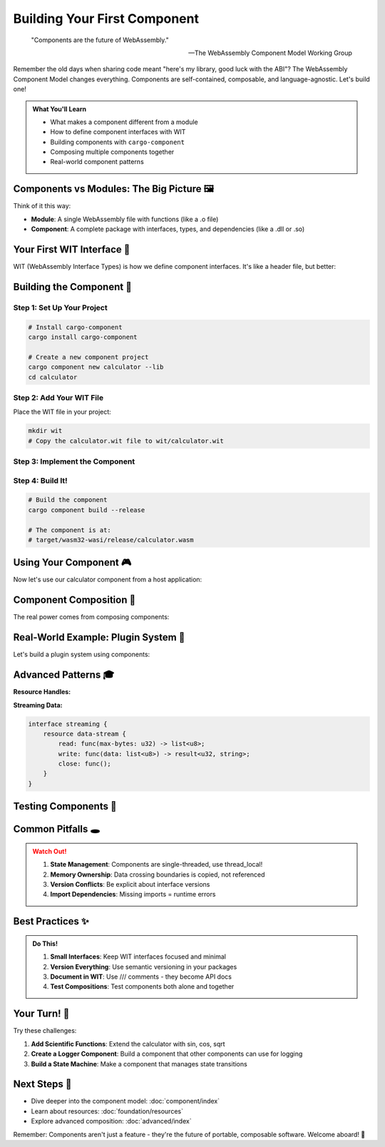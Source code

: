 ================================
Building Your First Component
================================

.. epigraph::

   "Components are the future of WebAssembly."
   
   -- The WebAssembly Component Model Working Group

Remember the old days when sharing code meant "here's my library, good luck with the ABI"? The WebAssembly Component Model changes everything. Components are self-contained, composable, and language-agnostic. Let's build one!

.. admonition:: What You'll Learn
   :class: note

   - What makes a component different from a module
   - How to define component interfaces with WIT
   - Building components with ``cargo-component``
   - Composing multiple components together
   - Real-world component patterns

Components vs Modules: The Big Picture 🖼️
------------------------------------------

Think of it this way:

- **Module**: A single WebAssembly file with functions (like a .o file)
- **Component**: A complete package with interfaces, types, and dependencies (like a .dll or .so)

.. code-block:: text
   :caption: The difference visualized

   Module:                          Component:
   ┌─────────────┐                 ┌──────────────────────┐
   │  Functions  │                 │  Defined Interface   │
   │  - add()    │                 │  ┌────────────────┐  │
   │  - mult()   │      vs         │  │ imports: []    │  │
   │  - ...      │                 │  │ exports:       │  │
   └─────────────┘                 │  │  - calculate() │  │
                                   │  └────────────────┘  │
                                   │  + Types & Resources │
                                   └──────────────────────┘

Your First WIT Interface 📝
---------------------------

WIT (WebAssembly Interface Types) is how we define component interfaces. It's like a header file, but better:

.. code-block:: wit
   :caption: calculator.wit
   :linenos:

   package example:calculator@0.1.0;
   
   /// A simple calculator component
   interface types {
       /// Calculation operations
       enum operation {
           add,
           subtract,
           multiply,
           divide,
       }
       
       /// A calculation request
       record calculation {
           left: f64,
           right: f64,
           op: operation,
       }
       
       /// Possible calculation errors
       variant calc-error {
           divide-by-zero,
           overflow,
           invalid-operation(string),
       }
   }
   
   /// The main calculator interface
   interface calculator {
       use types.{calculation, calc-error};
       
       /// Perform a calculation
       calculate: func(calc: calculation) -> result<f64, calc-error>;
       
       /// Get calculation history
       get-history: func() -> list<calculation>;
       
       /// Clear history
       clear-history: func();
   }
   
   /// The calculator world (what we export)
   world calculator-world {
       import print: func(msg: string);
       export calculator;
   }

Building the Component 🔨
-------------------------

Step 1: Set Up Your Project
~~~~~~~~~~~~~~~~~~~~~~~~~~~

.. code-block:: bash

   # Install cargo-component
   cargo install cargo-component
   
   # Create a new component project
   cargo component new calculator --lib
   cd calculator

Step 2: Add Your WIT File
~~~~~~~~~~~~~~~~~~~~~~~~~

Place the WIT file in your project:

.. code-block:: bash

   mkdir wit
   # Copy the calculator.wit file to wit/calculator.wit

Step 3: Implement the Component
~~~~~~~~~~~~~~~~~~~~~~~~~~~~~~~

.. code-block:: rust
   :caption: src/lib.rs
   :linenos:

   use exports::example::calculator::types::{Calculation, CalcError, Operation};
   
   wit_bindgen::generate!({
       world: "calculator-world",
       exports: {
           "example:calculator/calculator": Calculator,
       },
   });
   
   struct Calculator;
   
   // Thread-local storage for history (components are single-threaded)
   std::thread_local! {
       static HISTORY: std::cell::RefCell<Vec<Calculation>> = 
           std::cell::RefCell::new(Vec::new());
   }
   
   impl exports::example::calculator::calculator::Guest for Calculator {
       fn calculate(calc: Calculation) -> Result<f64, CalcError> {
           // Add to history
           HISTORY.with(|h| h.borrow_mut().push(calc.clone()));
           
           // Perform calculation
           match calc.op {
               Operation::Add => Ok(calc.left + calc.right),
               Operation::Subtract => Ok(calc.left - calc.right),
               Operation::Multiply => Ok(calc.left * calc.right),
               Operation::Divide => {
                   if calc.right == 0.0 {
                       Err(CalcError::DivideByZero)
                   } else {
                       Ok(calc.left / calc.right)
                   }
               }
           }
       }
       
       fn get_history() -> Vec<Calculation> {
           HISTORY.with(|h| h.borrow().clone())
       }
       
       fn clear_history() {
           HISTORY.with(|h| h.borrow_mut().clear());
           
           // Use the imported print function
           print("History cleared!");
       }
   }
   
   // Required by wit-bindgen
   export!(Calculator);

Step 4: Build It!
~~~~~~~~~~~~~~~~~

.. code-block:: bash

   # Build the component
   cargo component build --release
   
   # The component is at:
   # target/wasm32-wasi/release/calculator.wasm

Using Your Component 🎮
-----------------------

Now let's use our calculator component from a host application:

.. code-block:: rust
   :caption: examples/use_calculator.rs
   :linenos:

   use wasmtime::component::*;
   use wasmtime::{Config, Engine, Store};
   
   bindgen!({
       world: "calculator-world",
       async: false,
   });
   
   fn main() -> Result<()> {
       // Configure the engine
       let mut config = Config::new();
       config.wasm_component_model(true);
       let engine = Engine::new(&config)?;
       
       // Load the component
       let component = Component::from_file(
           &engine,
           "target/wasm32-wasi/release/calculator.wasm"
       )?;
       
       // Create a store with our state
       struct State {
           prints: Vec<String>,
       }
       
       let mut store = Store::new(&engine, State { prints: Vec::new() });
       
       // Create a linker and add our imports
       let mut linker = Linker::new(&engine);
       
       // Provide the print function
       linker.func_wrap("print", |mut store: StoreContextMut<State>, msg: String| {
           store.data_mut().prints.push(msg);
           println!("Component says: {}", store.data().prints.last().unwrap());
       })?;
       
       // Instantiate the component
       let instance = linker.instantiate(&mut store, &component)?;
       let calculator = CalculatorWorld::new(&mut store, &instance)?;
       
       // Use it!
       let calc = Calculation {
           left: 10.0,
           right: 5.0,
           op: Operation::Add,
       };
       
       match calculator.example_calculator_calculator()
           .call_calculate(&mut store, &calc)? {
           Ok(result) => println!("10 + 5 = {}", result),
           Err(e) => println!("Error: {:?}", e),
       }
       
       // Check history
       let history = calculator.example_calculator_calculator()
           .call_get_history(&mut store)?;
       println!("History has {} calculations", history.len());
       
       Ok(())
   }

Component Composition 🧩
------------------------

The real power comes from composing components:

.. code-block:: wit
   :caption: composed-app.wit

   package example:math-app@0.1.0;
   
   world app {
       // Import the calculator
       import example:calculator/calculator@0.1.0;
       
       // Import a grapher component
       import example:grapher/graph-display@0.1.0;
       
       // Export our app interface
       export run: func();
   }

Real-World Example: Plugin System 🔌
------------------------------------

Let's build a plugin system using components:

.. code-block:: rust
   :caption: Plugin host system
   :linenos:

   use wasmtime::component::*;
   use std::collections::HashMap;
   
   /// A plugin host that can load calculator plugins
   struct PluginHost {
       engine: Engine,
       plugins: HashMap<String, Component>,
   }
   
   impl PluginHost {
       fn new() -> Result<Self> {
           let mut config = Config::new();
           config.wasm_component_model(true);
           
           Ok(Self {
               engine: Engine::new(&config)?,
               plugins: HashMap::new(),
           })
       }
       
       fn load_plugin(&mut self, name: &str, path: &str) -> Result<()> {
           let component = Component::from_file(&self.engine, path)?;
           self.plugins.insert(name.to_string(), component);
           Ok(())
       }
       
       fn execute_calculation(
           &self,
           plugin_name: &str,
           calc: Calculation
       ) -> Result<f64> {
           let component = self.plugins.get(plugin_name)
               .ok_or_else(|| anyhow!("Plugin not found"))?;
           
           let mut store = Store::new(&self.engine, ());
           let linker = Linker::new(&self.engine);
           
           // Add required imports...
           let instance = linker.instantiate(&mut store, component)?;
           let calculator = CalculatorWorld::new(&mut store, &instance)?;
           
           calculator.example_calculator_calculator()
               .call_calculate(&mut store, &calc)?
               .map_err(|e| anyhow!("Calculation error: {:?}", e))
       }
   }

Advanced Patterns 🎓
--------------------

**Resource Handles:**

.. code-block:: wit
   :caption: Resources in WIT

   interface graphics {
       resource canvas {
           constructor(width: u32, height: u32);
           draw-line: func(x1: u32, y1: u32, x2: u32, y2: u32);
           clear: func();
           get-pixels: func() -> list<u8>;
       }
       
       create-canvas: func(width: u32, height: u32) -> canvas;
   }

**Streaming Data:**

.. code-block:: wit

   interface streaming {
       resource data-stream {
           read: func(max-bytes: u32) -> list<u8>;
           write: func(data: list<u8>) -> result<u32, string>;
           close: func();
       }
   }

Testing Components 🧪
---------------------

.. code-block:: rust
   :caption: Component testing

   #[cfg(test)]
   mod tests {
       use super::*;
       
       #[test]
       fn test_calculator_operations() {
           // Create test fixtures
           let calculations = vec![
               (10.0, 5.0, Operation::Add, Ok(15.0)),
               (10.0, 5.0, Operation::Subtract, Ok(5.0)),
               (10.0, 5.0, Operation::Multiply, Ok(50.0)),
               (10.0, 0.0, Operation::Divide, Err(CalcError::DivideByZero)),
           ];
           
           for (left, right, op, expected) in calculations {
               let calc = Calculation { left, right, op };
               let result = Calculator::calculate(calc);
               
               match (result, expected) {
                   (Ok(r), Ok(e)) => assert_eq!(r, e),
                   (Err(_), Err(_)) => (), // Both errors, ok
                   _ => panic!("Unexpected result"),
               }
           }
       }
   }

Common Pitfalls 🕳️
-------------------

.. admonition:: Watch Out!
   :class: warning

   1. **State Management**: Components are single-threaded, use thread_local!
   2. **Memory Ownership**: Data crossing boundaries is copied, not referenced
   3. **Version Conflicts**: Be explicit about interface versions
   4. **Import Dependencies**: Missing imports = runtime errors

Best Practices ✨
-----------------

.. admonition:: Do This!
   :class: tip

   1. **Small Interfaces**: Keep WIT interfaces focused and minimal
   2. **Version Everything**: Use semantic versioning in your packages
   3. **Document in WIT**: Use /// comments - they become API docs
   4. **Test Compositions**: Test components both alone and together

Your Turn! 🎯
-------------

Try these challenges:

1. **Add Scientific Functions**: Extend the calculator with sin, cos, sqrt
2. **Create a Logger Component**: Build a component that other components can use for logging
3. **Build a State Machine**: Make a component that manages state transitions

Next Steps 🚶
-------------

- Dive deeper into the component model: :doc:`component/index`
- Learn about resources: :doc:`foundation/resources`
- Explore advanced composition: :doc:`advanced/index`

Remember: Components aren't just a feature - they're the future of portable, composable software. Welcome aboard! 🚂